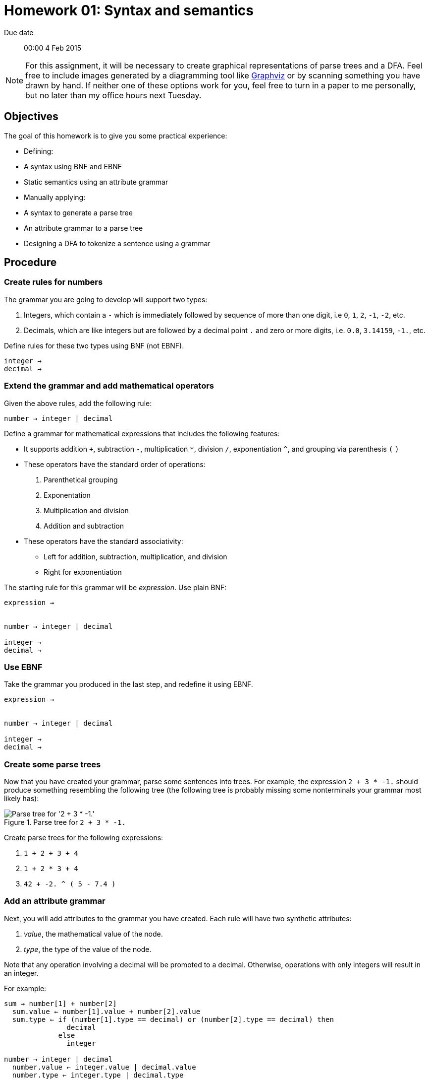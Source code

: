 Homework 01: Syntax and semantics
=================================

Due date:: 00:00 4 Feb 2015

[NOTE]
For this assignment, it will be necessary to create graphical representations
of parse trees and a DFA.  Feel free to include images generated by a
diagramming tool like http://graphviz.org/[Graphviz] or by scanning something
you have drawn by hand.  If neither one of these options work for you, feel
free to turn in a paper to me personally, but no later than my office hours
next Tuesday.

Objectives
----------

The goal of this homework is to give you some practical experience:

* Defining:
  * A syntax using BNF and EBNF
  * Static semantics using an attribute grammar
* Manually applying:
  * A syntax to generate a parse tree
  * An attribute grammar to a parse tree
* Designing a DFA to tokenize a sentence using a grammar

Procedure
---------

=== Create rules for numbers

The grammar you are going to develop will support two types:

1. Integers, which contain a +-+ which is immediately followed by sequence of
   more than one digit, i.e +0+, +1+, +2+, +-1+, +-2+, etc.
2. Decimals, which are like integers but are followed by a decimal point +.+
   and zero or more digits, i.e. +0.0+, +3.14159+, +-1.+, etc.

Define rules for these two types using BNF (not EBNF).

------------------------------------------------------------------------------
integer → 
decimal →
------------------------------------------------------------------------------


=== Extend the grammar and add mathematical operators

Given the above rules, add the following rule:

------------------------------------------------------------------------------
number → integer | decimal
------------------------------------------------------------------------------

Define a grammar for mathematical expressions that includes the following
features:

* It supports addition `+`, subtraction +-+, multiplication +*+, division +/+,
  exponentiation +^+, and grouping via parenthesis +(+ +)+
* These operators have the standard order of operations:
  1. Parenthetical grouping
  2. Exponentation
  3. Multiplication and division
  4. Addition and subtraction
* These operators have the standard associativity:
** Left for addition, subtraction, multiplication, and division
** Right for exponentiation

The starting rule for this grammar will be 'expression'.  Use plain BNF:

------------------------------------------------------------------------------
expression →


number → integer | decimal

integer →
decimal →
------------------------------------------------------------------------------


=== Use EBNF

Take the grammar you produced in the last step, and redefine it using EBNF.

------------------------------------------------------------------------------
expression →


number → integer | decimal

integer →
decimal →
------------------------------------------------------------------------------


=== Create some parse trees

Now that you have created your grammar, parse some sentences into trees.  For
example, the expression `2 + 3 * -1.` should produce something resembling the
following tree (the following tree is probably missing some nonterminals your
grammar most likely has):

.Parse tree for `2 + 3 * -1.`
image::example00.png["Parse tree for '2 + 3 * -1.'"]

Create parse trees for the following expressions:

1. `1 + 2 + 3 + 4`
2. `1 + 2 * 3 + 4`
3. `42 + -2. ^ ( 5 - 7.4 )`


=== Add an attribute grammar

Next, you will add attributes to the grammar you have created.  Each rule will
have two synthetic attributes:

1. 'value', the mathematical value of the node.
2. 'type', the type of the value of the node.

Note that any operation involving a decimal will be promoted to a decimal.
Otherwise, operations with only integers will result in an integer.

For example:

------------------------------------------------------------------------------
sum → number[1] + number[2]
  sum.value ← number[1].value + number[2].value
  sum.type ← if (number[1].type == decimal) or (number[2].type == decimal) then
               decimal
	     else
	       integer

number → integer | decimal
  number.value ← integer.value | decimal.value
  number.type ← integer.type | decimal.type

integer →
  integer.value ← (value of integer literal)
  integer.type ← integer
------------------------------------------------------------------------------


=== Perform some static semantic analysis


Now that you added semantics to your grammar, revisit the parse trees you
generated earlier and add the semantic attributes.  Remember that the following
parse tree is probably missing some non-terminals for your grammar.

.Parse tree for `2 + 3 * -1.` with semantic values
image::example01.png["Parse tree for '2 + 3 * -1.' with semantic values"]

Add semantic values for the parse trees that you generated from the following
expressions:

1. `1 + 2 + 3 + 4`
2. `1 + 2 * 3 + 4`
3. `42 + -2. ^ ( 5 - 7.4 )`


=== Design a lexical analyser

Finally, it's time to design a DFA that you will be use to create a lexical
analyser for your grammar.  Here is an example of a DFA that will recognise
integers, plus operator `+`, and discards white space.

.A state diagram for a simple lexical analyser
image::example02.png["A simple state diagram for a lexical analyser that consumes white space, recognises integers, and recognises the plus operator.]
